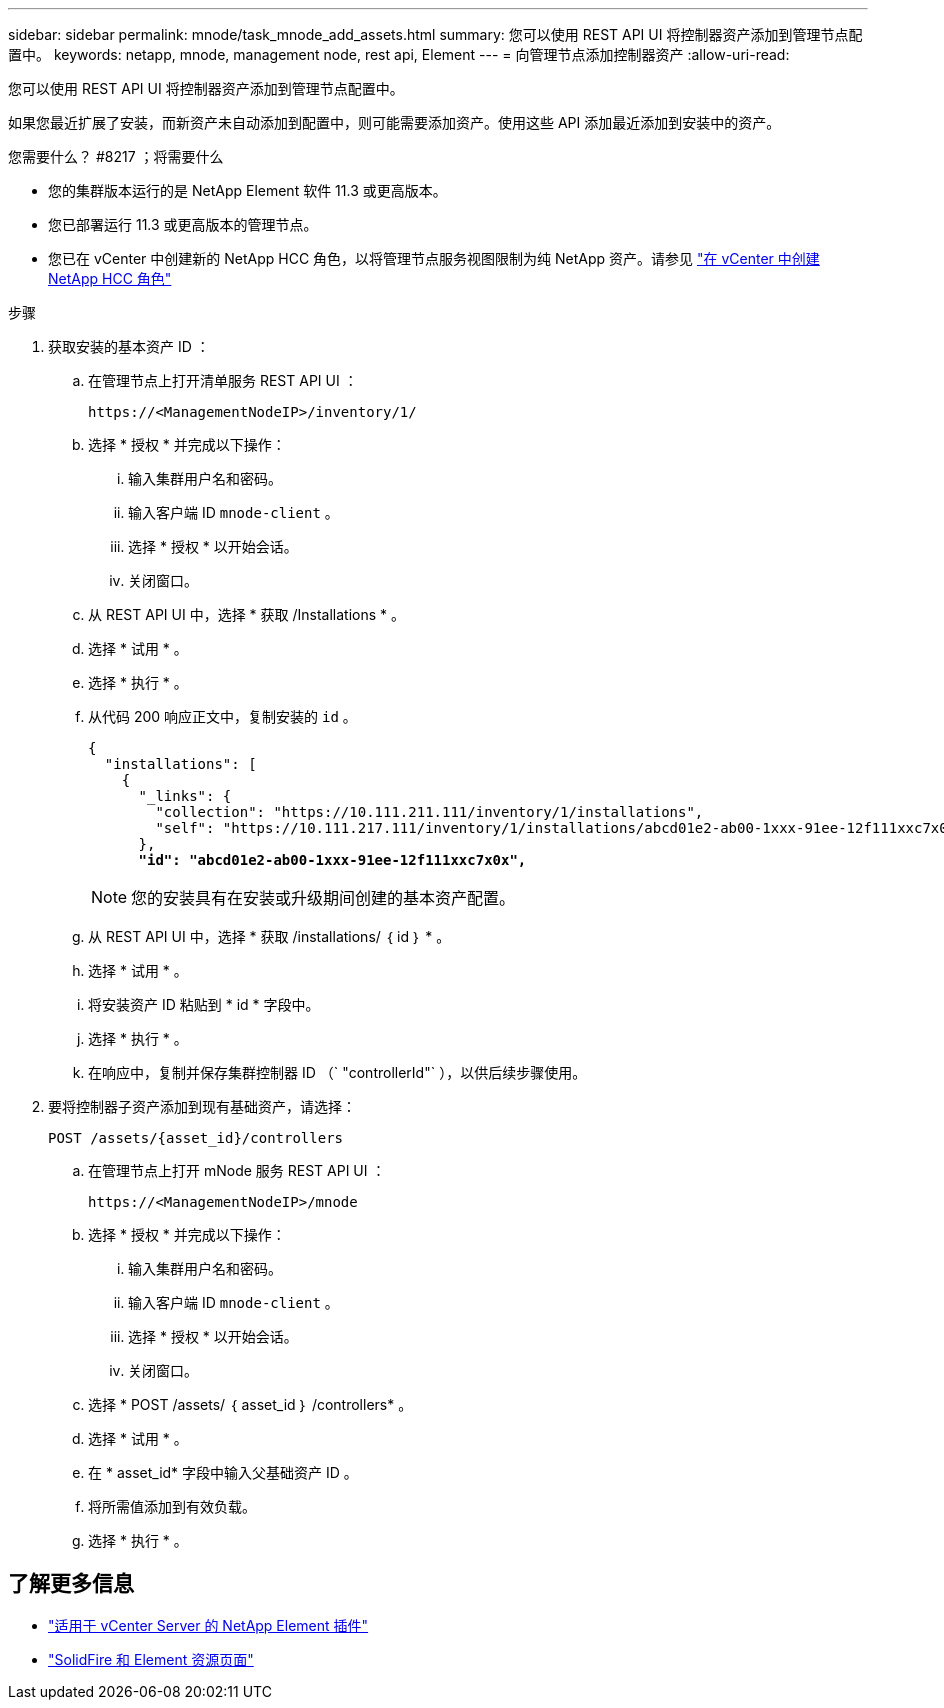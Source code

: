 ---
sidebar: sidebar 
permalink: mnode/task_mnode_add_assets.html 
summary: 您可以使用 REST API UI 将控制器资产添加到管理节点配置中。 
keywords: netapp, mnode, management node, rest api, Element 
---
= 向管理节点添加控制器资产
:allow-uri-read: 


[role="lead"]
您可以使用 REST API UI 将控制器资产添加到管理节点配置中。

如果您最近扩展了安装，而新资产未自动添加到配置中，则可能需要添加资产。使用这些 API 添加最近添加到安装中的资产。

.您需要什么？ #8217 ；将需要什么
* 您的集群版本运行的是 NetApp Element 软件 11.3 或更高版本。
* 您已部署运行 11.3 或更高版本的管理节点。
* 您已在 vCenter 中创建新的 NetApp HCC 角色，以将管理节点服务视图限制为纯 NetApp 资产。请参见 link:task_mnode_create_netapp_hcc_role_vcenter.html["在 vCenter 中创建 NetApp HCC 角色"]


.步骤
. 获取安装的基本资产 ID ：
+
.. 在管理节点上打开清单服务 REST API UI ：
+
[listing]
----
https://<ManagementNodeIP>/inventory/1/
----
.. 选择 * 授权 * 并完成以下操作：
+
... 输入集群用户名和密码。
... 输入客户端 ID `mnode-client` 。
... 选择 * 授权 * 以开始会话。
... 关闭窗口。


.. 从 REST API UI 中，选择 * 获取​ /Installations * 。
.. 选择 * 试用 * 。
.. 选择 * 执行 * 。
.. 从代码 200 响应正文中，复制安装的 `id` 。
+
[listing, subs="+quotes"]
----
{
  "installations": [
    {
      "_links": {
        "collection": "https://10.111.211.111/inventory/1/installations",
        "self": "https://10.111.217.111/inventory/1/installations/abcd01e2-ab00-1xxx-91ee-12f111xxc7x0x"
      },
      *"id": "abcd01e2-ab00-1xxx-91ee-12f111xxc7x0x",*
----
+

NOTE: 您的安装具有在安装或升级期间创建的基本资产配置。

.. 从 REST API UI 中，选择 * 获取 /installations/ ｛ id ｝ * 。
.. 选择 * 试用 * 。
.. 将安装资产 ID 粘贴到 * id * 字段中。
.. 选择 * 执行 * 。
.. 在响应中，复制并保存集群控制器 ID （` "controllerId"` ），以供后续步骤使用。


. 要将控制器子资产添加到现有基础资产，请选择：
+
[listing]
----
POST /assets/{asset_id}/controllers
----
+
.. 在管理节点上打开 mNode 服务 REST API UI ：
+
[listing]
----
https://<ManagementNodeIP>/mnode
----
.. 选择 * 授权 * 并完成以下操作：
+
... 输入集群用户名和密码。
... 输入客户端 ID `mnode-client` 。
... 选择 * 授权 * 以开始会话。
... 关闭窗口。


.. 选择 * POST /assets/ ｛ asset_id ｝ /controllers* 。
.. 选择 * 试用 * 。
.. 在 * asset_id* 字段中输入父基础资产 ID 。
.. 将所需值添加到有效负载。
.. 选择 * 执行 * 。




[discrete]
== 了解更多信息

* https://docs.netapp.com/us-en/vcp/index.html["适用于 vCenter Server 的 NetApp Element 插件"^]
* https://www.netapp.com/data-storage/solidfire/documentation["SolidFire 和 Element 资源页面"^]

